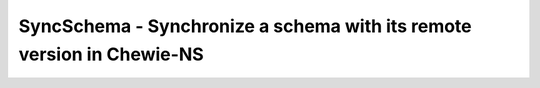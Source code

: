 SyncSchema - Synchronize a schema with its remote version in Chewie-NS
======================================================================
